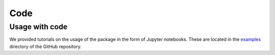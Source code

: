 Code
=====

.. _code:

Usage with code
------------

We provided tutorials on the usage of the package in the form of Jupyter notebooks. These are located in the `examples <https://github.com/jcwang587/xdatbus/tree/main/examples>`_ directory of the GitHub repository.


